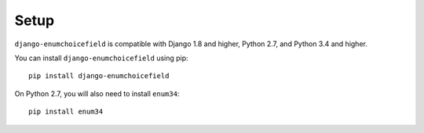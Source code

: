 .. _installing:

=====
Setup
=====

``django-enumchoicefield`` is compatible with Django 1.8 and higher, Python 2.7,
and Python 3.4 and higher.

You can install ``django-enumchoicefield`` using pip::

   pip install django-enumchoicefield

On Python 2.7, you will also need to install ``enum34``::

    pip install enum34
